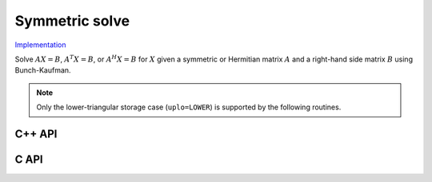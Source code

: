 Symmetric solve
===============

`Implementation <https://github.com/elemental/Elemental/blob/master/src/lapack-like/solve/SymmetricSolve.cpp>`__

Solve :math:`AX=B`, :math:`A^T X = B`, or :math:`A^H X = B` for :math:`X` 
given a symmetric or Hermitian matrix :math:`A` and a right-hand side matrix
:math:`B` using Bunch-Kaufman.

.. note::

   Only the lower-triangular storage case (``uplo=LOWER``) is supported by
   the following routines.

C++ API
-------

.. cpp:function:: void SymmetricSolve( UpperOrLower uplo, Orientation orientation, Matrix<F>& A, Matrix<F>& B, bool conjugate=false, LDLPivotType pivotType=BUNCH_KAUFMAN_A )
.. cpp:function:: void SymmetricSolve( UpperOrLower uplo, Orientation orientation, AbstractDistMatrix<F>& A, AbstractDistMatrix<F>& B, bool conjugate=false, LDLPivotType pivotType=BUNCH_KAUFMAN_A )

C API
-----

.. c:function:: ElError ElSymmetricSolve_s( ElUpperOrLower uplo, ElOrientation orientation, ElMatrix_s A, ElMatrix_s B )
.. c:function:: ElError ElSymmetricSolve_d( ElUpperOrLower uplo, ElOrientation orientation, ElMatrix_d A, ElMatrix_d B )
.. c:function:: ElError ElSymmetricSolve_c( ElUpperOrLower uplo, ElOrientation orientation, ElMatrix_c A, ElMatrix_c B )
.. c:function:: ElError ElSymmetricSolve_z( ElUpperOrLower uplo, ElOrientation orientation, ElMatrix_z A, ElMatrix_z B )
.. c:function:: ElError ElSymmetricSolveDist_s( ElUpperOrLower uplo, ElOrientation orientation, ElDistMatrix_s A, ElDistMatrix_s B )
.. c:function:: ElError ElSymmetricSolveDist_d( ElUpperOrLower uplo, ElOrientation orientation, ElDistMatrix_d A, ElDistMatrix_d B )
.. c:function:: ElError ElSymmetricSolveDist_c( ElUpperOrLower uplo, ElOrientation orientation, ElDistMatrix_c A, ElDistMatrix_c B )
.. c:function:: ElError ElSymmetricSolveDist_z( ElUpperOrLower uplo, ElOrientation orientation, ElDistMatrix_z A, ElDistMatrix_z B )
